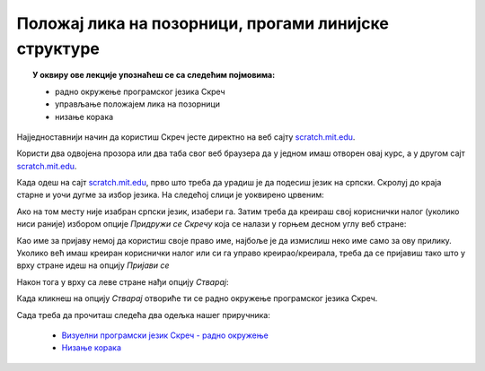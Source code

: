 
~~~~~~~~~~~~~~~~~~~~~~~~~~~~~~~~~~~~~~~~~~~~~~~~~~~~~
Положај лика на позорници, прогами линијске структуре
~~~~~~~~~~~~~~~~~~~~~~~~~~~~~~~~~~~~~~~~~~~~~~~~~~~~~

.. topic:: У оквиру ове лекције упознаћеш се са следећим појмовима: 
            
            - радно окружење програмског језика Скреч
            - управљање положајем лика на позорници
            - низање корака

Најједноставнији начин да користиш Скреч јесте директно на веб сајту `scratch.mit.edu <https://scratch.mit.edu>`_.

Користи два одвојена прозора или два таба свог веб браузера да у једном имаш отворен овај курс, а 
у другом сајт `scratch.mit.edu <https://scratch.mit.edu>`_. 

Када одеш на сајт `scratch.mit.edu <https://scratch.mit.edu>`_, прво што треба да урадиш је да подесиш језик на српски. 
Скролуј до краја старне и уочи дугме за избор језика. На следећој слици је уоквирено црвеним:

.. image:: ../_images/L2/izbor_jezika.png
   :align: center
   :width: 700

Ако на том месту није изабран српски језик, изабери га. Затим треба да креираш свој кориснички налог (уколико ниси раније)
избором опције *Придружи се Скречу* која се налази у горњем десном углу веб стране:

.. image:: ../_images/L2/pridruzi_se.png
   :align: center
   :width: 700

Као име за пријаву немој да користиш своје право име, најбоље је да измислиш неко име само за ову прилику.
Уколико већ имаш креиран кориснички налог или си га управо креирао/креирала, треба да се пријавиш тако што у врху стране идеш на опцију  *Пријави се*

.. image:: ../_images/L2/prijavi_se.png
   :align: center
   :width: 700

Након тога у врху са леве стране нађи опцију *Стварај*:

.. image:: ../_images/L2/stvaraj.png
   :align: center
   :width: 700

Када кликнеш на опцију *Стварај* отвориће ти се радно окружење програмског језика Скреч.

Сада треба да прочиташ следећа два одељка нашег приручника:

   - `Визуелни програмски језик Скреч - радно окружење <https://petlja.org/biblioteka/r/lekcije/scratch3-prirucnik/scratch>`_
   - `Низање корака <https://petlja.org/biblioteka/r/lekcije/scratch3-prirucnik/polozaj_lika_na_pozornici>`_




